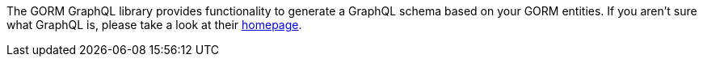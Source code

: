 The GORM GraphQL library provides functionality to generate a GraphQL schema based on your GORM entities. If you aren't sure what GraphQL is, please take a look at their link:http://graphql.org/[homepage].